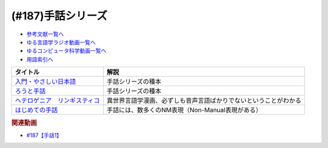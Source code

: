 .. _手話シリーズ参考文献:

.. :ref:`参考文献:手話シリーズ <手話シリーズ参考文献>`

(#187)手話シリーズ
=================================

* `参考文献一覧へ </reference/>`_ 
* `ゆる言語学ラジオ動画一覧へ </videos/yurugengo_radio_list.html>`_ 
* `ゆるコンピュータ科学動画一覧へ </videos/yurucomputer_radio_list.html>`_ 
* `用語索引へ </genindex.html>`_ 

.. raw:: html

  <!--入門・やさしい日本語--><a href="https://www.amazon.co.jp/%E5%85%A5%E9%96%80%E3%83%BB%E3%82%84%E3%81%95%E3%81%97%E3%81%84%E6%97%A5%E6%9C%AC%E8%AA%9E-%E5%A4%96%E5%9B%BD%E4%BA%BA%E3%81%A8%E6%97%A5%E6%9C%AC%E8%AA%9E%E3%81%A7%E8%A9%B1%E3%81%9D%E3%81%86-%E5%90%89%E9%96%8B-%E7%AB%A0/dp/4866393521?__mk_ja_JP=%E3%82%AB%E3%82%BF%E3%82%AB%E3%83%8A&keywords=%E5%85%A5%E9%96%80%E3%83%BB%E3%82%84%E3%81%95%E3%81%97%E3%81%84%E6%97%A5%E6%9C%AC%E8%AA%9E&qid=1669296267&qu=eyJxc2MiOiIwLjAwIiwicXNhIjoiMC4wMCIsInFzcCI6IjAuMDAifQ%3D%3D&sr=8-1&linkCode=li1&tag=takaoutputblo-22&linkId=f5bbd0c34b8f49e37e8ab0178c9472ce&language=ja_JP&ref_=as_li_ss_il" target="_blank"><img border="0" src="//ws-fe.amazon-adsystem.com/widgets/q?_encoding=UTF8&ASIN=4866393521&Format=_SL110_&ID=AsinImage&MarketPlace=JP&ServiceVersion=20070822&WS=1&tag=takaoutputblo-22&language=ja_JP" ></a><img src="https://ir-jp.amazon-adsystem.com/e/ir?t=takaoutputblo-22&language=ja_JP&l=li1&o=9&a=4866393521" width="1" height="1" border="0" alt="" style="border:none !important; margin:0px !important;" />
  <!--ろうと手話--><a href="https://www.amazon.co.jp/%E3%82%8D%E3%81%86%E3%81%A8%E6%89%8B%E8%A9%B1-%E2%80%95%E2%80%95%E3%82%84%E3%81%95%E3%81%97%E3%81%84%E6%97%A5%E6%9C%AC%E8%AA%9E%E3%81%8C%E3%81%B2%E3%82%89%E3%81%8F%E6%9C%AA%E6%9D%A5-%E7%AD%91%E6%91%A9%E9%81%B8%E6%9B%B8-%E5%90%89%E9%96%8B-%E7%AB%A0/dp/4480017399?__mk_ja_JP=%E3%82%AB%E3%82%BF%E3%82%AB%E3%83%8A&crid=62D7OP3X7YW8&keywords=%E3%82%8D%E3%81%86%E3%81%A8%E6%89%8B%E8%A9%B1&qid=1669296284&qu=eyJxc2MiOiIwLjI1IiwicXNhIjoiMC4xNSIsInFzcCI6IjAuMjAifQ%3D%3D&sprefix=%E3%82%8D%E3%81%86%E3%81%A8%E6%89%8B%E8%A9%B1%2Caps%2C192&sr=8-1&linkCode=li1&tag=takaoutputblo-22&linkId=a5eea11377cde81aa22ba0a7ee555293&language=ja_JP&ref_=as_li_ss_il" target="_blank"><img border="0" src="//ws-fe.amazon-adsystem.com/widgets/q?_encoding=UTF8&ASIN=4480017399&Format=_SL110_&ID=AsinImage&MarketPlace=JP&ServiceVersion=20070822&WS=1&tag=takaoutputblo-22&language=ja_JP" ></a><img src="https://ir-jp.amazon-adsystem.com/e/ir?t=takaoutputblo-22&language=ja_JP&l=li1&o=9&a=4480017399" width="1" height="1" border="0" alt="" style="border:none !important; margin:0px !important;" />
  <!--ヘテロゲニア　リンギスティコ--><a href="https://www.amazon.co.jp/%E3%83%98%E3%83%86%E3%83%AD%E3%82%B2%E3%83%8B%E3%82%A2-%E3%83%AA%E3%83%B3%E3%82%AE%E3%82%B9%E3%83%86%E3%82%A3%E3%82%B3-%EF%BD%9E%E7%95%B0%E7%A8%AE%E6%97%8F%E8%A8%80%E8%AA%9E%E5%AD%A6%E5%85%A5%E9%96%80%EF%BD%9E-%EF%BC%88%EF%BC%91%EF%BC%89-%E8%A7%92%E5%B7%9D%E3%82%B3%E3%83%9F%E3%83%83%E3%82%AF%E3%82%B9%E3%83%BB%E3%82%A8%E3%83%BC%E3%82%B9-%E7%80%AC%E9%87%8E-%E5%8F%8D%E4%BA%BA-ebook/dp/B07KNTZYSQ?__mk_ja_JP=%E3%82%AB%E3%82%BF%E3%82%AB%E3%83%8A&crid=21NCIHKWZNX85&keywords=%E3%83%98%E3%83%86%E3%83%AD%E3%82%B2%E3%83%8B%E3%82%A2%E3%83%AA%E3%83%B3%E3%82%AE%E3%82%B9%E3%83%86%E3%82%A3%E3%82%B3&qid=1669296467&qu=eyJxc2MiOiIyLjU3IiwicXNhIjoiMi42MSIsInFzcCI6IjIuNTgifQ%3D%3D&sprefix=%E3%82%8D%E3%81%86%E3%81%A8%E6%89%8B%E8%A9%B1%2Caps%2C569&sr=8-6&linkCode=li1&tag=takaoutputblo-22&linkId=0646df111485bc093908eaceb26a5b35&language=ja_JP&ref_=as_li_ss_il" target="_blank"><img border="0" src="//ws-fe.amazon-adsystem.com/widgets/q?_encoding=UTF8&ASIN=B07KNTZYSQ&Format=_SL110_&ID=AsinImage&MarketPlace=JP&ServiceVersion=20070822&WS=1&tag=takaoutputblo-22&language=ja_JP" ></a><img src="https://ir-jp.amazon-adsystem.com/e/ir?t=takaoutputblo-22&language=ja_JP&l=li1&o=9&a=B07KNTZYSQ" width="1" height="1" border="0" alt="" style="border:none !important; margin:0px !important;" />
  <!--はじめての手話--><a href="https://www.amazon.co.jp/%E3%81%AF%E3%81%98%E3%82%81%E3%81%A6%E3%81%AE%E6%89%8B%E8%A9%B1-%E6%9C%A8%E6%9D%91-%E6%99%B4%E7%BE%8E/dp/4865000275?__mk_ja_JP=%E3%82%AB%E3%82%BF%E3%82%AB%E3%83%8A&crid=1UX251KH0QFH5&keywords=%E3%81%AF%E3%81%98%E3%82%81%E3%81%A6%E3%81%AE%E6%89%8B%E8%A9%B1&qid=1669296952&qu=eyJxc2MiOiIyLjg1IiwicXNhIjoiMi40NCIsInFzcCI6IjIuMzQifQ%3D%3D&sprefix=%E3%83%98%E3%83%86%E3%83%AD%E3%82%B2%E3%83%8B%E3%82%A2%E3%81%AF%E3%81%98%E3%82%81%E3%81%A6%E3%81%AE%E6%89%8B%E8%A9%B1%E3%83%AA%E3%83%B3%E3%82%AE%E3%82%B9%E3%83%86%E3%82%A3%E3%82%B3%2Caps%2C761&sr=8-1&linkCode=li1&tag=takaoutputblo-22&linkId=b6867166535ffa3cded0bdf990bf3e9c&language=ja_JP&ref_=as_li_ss_il" target="_blank"><img border="0" src="//ws-fe.amazon-adsystem.com/widgets/q?_encoding=UTF8&ASIN=4865000275&Format=_SL110_&ID=AsinImage&MarketPlace=JP&ServiceVersion=20070822&WS=1&tag=takaoutputblo-22&language=ja_JP" ></a><img src="https://ir-jp.amazon-adsystem.com/e/ir?t=takaoutputblo-22&language=ja_JP&l=li1&o=9&a=4865000275" width="1" height="1" border="0" alt="" style="border:none !important; margin:0px !important;" />

+---------------------------------+------------------------------------------------------------------+
|            タイトル             |                               解説                               |
+=================================+==================================================================+
| `入門・やさしい日本語`_         | 手話シリーズの種本                                               |
+---------------------------------+------------------------------------------------------------------+
| `ろうと手話`_                   | 手話シリーズの種本                                               |
+---------------------------------+------------------------------------------------------------------+
| `ヘテロゲニア　リンギスティコ`_ | 異世界言語学漫画、必ずしも音声言語ばかりでないということがわかる |
+---------------------------------+------------------------------------------------------------------+
| `はじめての手話`_               | 手話には、数多くのNM表現（Non-Manual表現がある）                 |
+---------------------------------+------------------------------------------------------------------+
.. _はじめての手話: https://amzn.to/3HQ0wx2
.. _ヘテロゲニア　リンギスティコ: https://amzn.to/3jcSX9v
.. _ろうと手話: https://amzn.to/3BRnIXX
.. _入門・やさしい日本語: https://amzn.to/3hGXFvG

.. rubric:: 関連動画
* `#187【手話1】`_

.. _#187【手話1】: https://www.youtube.com/watch?v=L8JOs6BM94k

